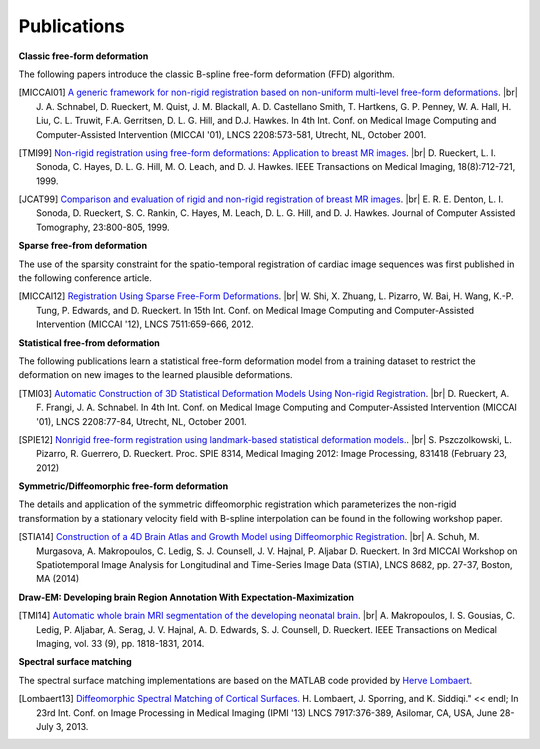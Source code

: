 .. title:: Publications

.. meta::
   :description: MIRTK Publications. Academic articles/papers about MIRTK tools.
   :keywords: MIRTK Publication, MIRTK Validation, MIRTK FFD, MIRTK Applications.

.. role:: red
.. role:: blue
.. role:: underline

.. |br| raw:: html

   <br />

============
Publications
============


**Classic free-form deformation**

The following papers introduce the classic B-spline free-form deformation (FFD) algorithm.

.. [MICCAI01] `A generic framework for non-rigid registration based on non-uniform multi-level free-form deformations <http://link.springer.com/chapter/10.1007%2F3-540-45468-3_69>`__. |br|
              J. A. Schnabel, D. Rueckert, M. Quist, J. M. Blackall, A. D. Castellano Smith, T. Hartkens, G. P. Penney,
              W. A. Hall, H. Liu, C. L. Truwit, F.A. Gerritsen, D. L. G. Hill, and D.J. Hawkes.
              In 4th Int. Conf. on Medical Image Computing and Computer-Assisted Intervention (MICCAI '01),
              LNCS 2208:573-581, Utrecht, NL, October 2001.

.. [TMI99] `Non-rigid registration using free-form deformations: Application to breast MR images <http://ieeexplore.ieee.org/xpl/articleDetails.jsp?arnumber=796284>`__. |br|
           D. Rueckert, L. I. Sonoda, C. Hayes, D. L. G. Hill, M. O. Leach, and D. J. Hawkes.
           IEEE Transactions on Medical Imaging, 18(8):712-721, 1999.

.. [JCAT99] `Comparison and evaluation of rigid and non-rigid registration of breast MR images <http://citeseerx.ist.psu.edu/viewdoc/download?doi=10.1.1.46.5218&rep=rep1&type=pdf>`__. |br|
            E. R. E. Denton, L. I. Sonoda, D. Rueckert, S. C. Rankin, C. Hayes, M. Leach, D. L. G. Hill, and D. J. Hawkes.
            Journal of Computer Assisted Tomography, 23:800-805, 1999.


**Sparse free-from deformation**

The use of the sparsity constraint for the spatio-temporal registration of cardiac image sequences
was first published in the following conference article.

.. [MICCAI12] `Registration Using Sparse Free-Form Deformations <http://link.springer.com/chapter/10.1007%2F978-3-642-33418-4_81>`__. |br|
              W. Shi, X. Zhuang, L. Pizarro, W. Bai, H. Wang, K.-P. Tung, P. Edwards, and D. Rueckert.
              In 15th Int. Conf. on Medical Image Computing and Computer-Assisted Intervention (MICCAI '12),
              LNCS 7511:659-666, 2012.


**Statistical free-from deformation**

The following publications learn a statistical free-form deformation model from a training dataset
to restrict the deformation on new images to the learned plausible deformations.

.. [TMI03] `Automatic Construction of 3D Statistical Deformation Models Using Non-rigid Registration <http://link.springer.com/chapter/10.1007%2F3-540-45468-3_10>`__. |br|
           D. Rueckert, A. F. Frangi, J. A. Schnabel.
           In 4th Int. Conf. on Medical Image Computing and Computer-Assisted Intervention (MICCAI '01),
           LNCS 2208:77-84, Utrecht, NL, October 2001.

.. [SPIE12] `Nonrigid free-form registration using landmark-based statistical deformation models. <http://pubs.doc.ic.ac.uk/SDM-nonrigid-registration/SDM-nonrigid-registration.pdf>`__. |br|
            S. Pszczolkowski, L. Pizarro, R. Guerrero, D. Rueckert.
            Proc. SPIE 8314, Medical Imaging 2012: Image Processing, 831418 (February 23, 2012)


**Symmetric/Diffeomorphic free-form deformation**

The details and application of the symmetric diffeomorphic registration which parameterizes the
non-rigid transformation by a stationary velocity field with B-spline interpolation can be found
in the following workshop paper.

.. [STIA14] `Construction of a 4D Brain Atlas and Growth Model using Diffeomorphic Registration <http://andreasschuh.com/wp-content/uploads/2015/09/miccai2014-stia.pdf>`__. |br|
            A. Schuh, M. Murgasova, A. Makropoulos, C. Ledig, S. J. Counsell, J. V. Hajnal, P. Aljabar D. Rueckert.
            In 3rd MICCAI Workshop on Spatiotemporal Image Analysis for Longitudinal and Time-Series Image Data (STIA),
            LNCS 8682, pp. 27-37, Boston, MA (2014)

**Draw-EM: Developing brain Region Annotation With Expectation-Maximization**

.. [TMI14] `Automatic whole brain MRI segmentation of the developing neonatal brain <http://ieeexplore.ieee.org/xpl/articleDetails.jsp?arnumber=6810848>`__. |br|
           A. Makropoulos, I. S. Gousias, C. Ledig, P. Aljabar, A. Serag, J. V. Hajnal, A. D. Edwards, S. J. Counsell, D. Rueckert.
           IEEE Transactions on Medical Imaging, vol. 33 (9), pp. 1818-1831, 2014.

**Spectral surface matching**

The spectral surface matching implementations are based on the MATLAB code provided by
`Herve Lombaert <http://step.polymtl.ca/~rv101/projects.php>`__.

.. [Lombaert13] `Diffeomorphic Spectral Matching of Cortical Surfaces. <http://link.springer.com/chapter/10.1007%2F978-3-642-38868-2_32#page-1>`__
                H. Lombaert, J. Sporring, and K. Siddiqi." << endl;
                In 23rd Int. Conf. on Image Processing in Medical Imaging (IPMI '13)
                LNCS 7917:376-389, Asilomar, CA, USA, June 28-July 3, 2013.
